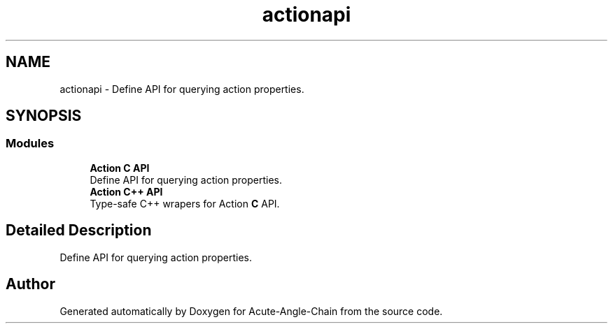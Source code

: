 .TH "actionapi" 3 "Sun Jun 3 2018" "Acute-Angle-Chain" \" -*- nroff -*-
.ad l
.nh
.SH NAME
actionapi \- Define API for querying action properties\&.  

.SH SYNOPSIS
.br
.PP
.SS "Modules"

.in +1c
.ti -1c
.RI "\fBAction C API\fP"
.br
.RI "Define API for querying action properties\&. "
.ti -1c
.RI "\fBAction C++ API\fP"
.br
.RI "Type-safe C++ wrapers for Action \fBC\fP API\&. "
.in -1c
.SH "Detailed Description"
.PP 
Define API for querying action properties\&. 


.SH "Author"
.PP 
Generated automatically by Doxygen for Acute-Angle-Chain from the source code\&.

